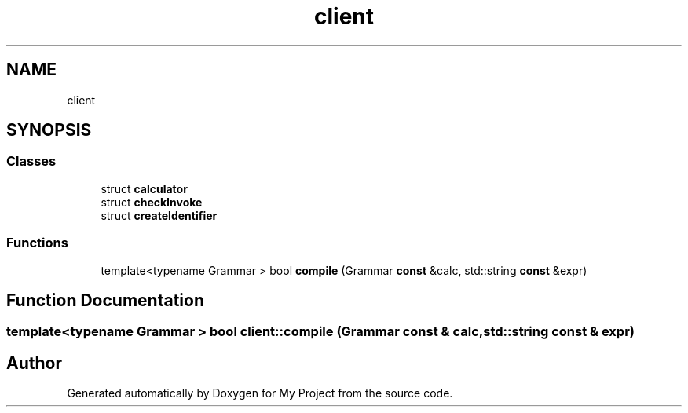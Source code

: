 .TH "client" 3 "Sun Jul 12 2020" "My Project" \" -*- nroff -*-
.ad l
.nh
.SH NAME
client
.SH SYNOPSIS
.br
.PP
.SS "Classes"

.in +1c
.ti -1c
.RI "struct \fBcalculator\fP"
.br
.ti -1c
.RI "struct \fBcheckInvoke\fP"
.br
.ti -1c
.RI "struct \fBcreateIdentifier\fP"
.br
.in -1c
.SS "Functions"

.in +1c
.ti -1c
.RI "template<typename Grammar > bool \fBcompile\fP (Grammar \fBconst\fP &calc, std::string \fBconst\fP &expr)"
.br
.in -1c
.SH "Function Documentation"
.PP 
.SS "template<typename Grammar > bool client::compile (Grammar \fBconst\fP & calc, std::string \fBconst\fP & expr)"

.SH "Author"
.PP 
Generated automatically by Doxygen for My Project from the source code\&.
